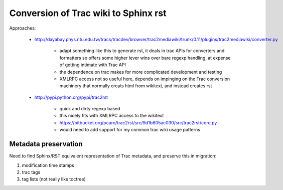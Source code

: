 Conversion of Trac wiki to Sphinx rst
=======================================

Approaches:

  * http://dayabay.phys.ntu.edu.tw/tracs/tracdev/browser/trac2mediawiki/trunk/0.11/plugins/trac2mediawiki/converter.py

     * adapt something like this to generate rst, it deals in trac APIs for converters and formatters 
       so offers some higher lever wins over bare regexp handling, at expense of getting intimate with Trac API  
     * the dependence on trac makes for more complicated development and testing
     * XMLRPC access not so useful here, depends on impinging on the Trac conversion machinery that normally creats
       html from wikitext, and instead creates rst 

  * http://pypi.python.org/pypi/trac2rst

      * quick and dirty regexp based
      * this nicely fits with XMLRPC access to the wikitext   
      * https://bitbucket.org/pcaro/trac2rst/src/9d1b605ac030/src/trac2rst/core.py  
      * would need to add support for my common trac wiki usage patterns  



Metadata preservation
--------------------------

Need to find Sphinx/RST equivalent representation of Trac metadata, and preserve this in migration:

#. modification time stamps 
#. trac tags 
#. tag lists (not really like toctree)


